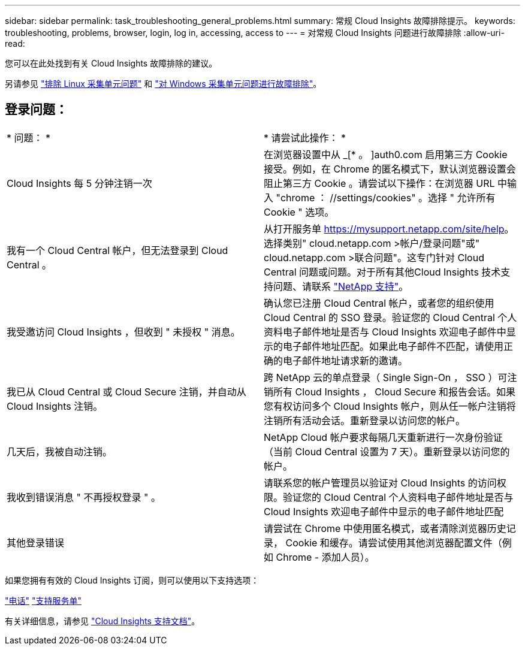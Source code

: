 ---
sidebar: sidebar 
permalink: task_troubleshooting_general_problems.html 
summary: 常规 Cloud Insights 故障排除提示。 
keywords: troubleshooting, problems, browser, login, log in, accessing, access to 
---
= 对常规 Cloud Insights 问题进行故障排除
:allow-uri-read: 


[role="lead"]
您可以在此处找到有关 Cloud Insights 故障排除的建议。

另请参见 link:task_troubleshooting_linux_acquisition_unit_problems.html["排除 Linux 采集单元问题"] 和 link:task_troubleshooting_windows_acquisition_unit_problems.html["对 Windows 采集单元问题进行故障排除"]。



== 登录问题：

|===


| * 问题： * | * 请尝试此操作： * 


| Cloud Insights 每 5 分钟注销一次 | 在浏览器设置中从 _[* 。 ]auth0.com 启用第三方 Cookie 接受。例如，在 Chrome 的匿名模式下，默认浏览器设置会阻止第三方 Cookie 。请尝试以下操作：在浏览器 URL 中输入 "chrome ： //settings/cookies" 。选择 " 允许所有 Cookie " 选项。 


| 我有一个 Cloud Central 帐户，但无法登录到 Cloud Central 。 | 从打开服务单 https://mysupport.netapp.com/site/help[]。选择类别" cloud.netapp.com >帐户/登录问题"或" cloud.netapp.com >联合问题"。这专门针对 Cloud Central 问题或问题。对于所有其他Cloud Insights 技术支持问题、请联系 link:concept_requesting_support.html["NetApp 支持"]。 


| 我受邀访问 Cloud Insights ，但收到 " 未授权 " 消息。 | 确认您已注册 Cloud Central 帐户，或者您的组织使用 Cloud Central 的 SSO 登录。验证您的 Cloud Central 个人资料电子邮件地址是否与 Cloud Insights 欢迎电子邮件中显示的电子邮件地址匹配。如果此电子邮件不匹配，请使用正确的电子邮件地址请求新的邀请。 


| 我已从 Cloud Central 或 Cloud Secure 注销，并自动从 Cloud Insights 注销。 | 跨 NetApp 云的单点登录（ Single Sign-On ， SSO ）可注销所有 Cloud Insights ， Cloud Secure 和报告会话。如果您有权访问多个 Cloud Insights 帐户，则从任一帐户注销将注销所有活动会话。重新登录以访问您的帐户。 


| 几天后，我被自动注销。 | NetApp Cloud 帐户要求每隔几天重新进行一次身份验证（当前 Cloud Central 设置为 7 天）。重新登录以访问您的帐户。 


| 我收到错误消息 " 不再授权登录 " 。 | 请联系您的帐户管理员以验证对 Cloud Insights 的访问权限。验证您的 Cloud Central 个人资料电子邮件地址是否与 Cloud Insights 欢迎电子邮件中显示的电子邮件地址匹配 


| 其他登录错误 | 请尝试在 Chrome 中使用匿名模式，或者清除浏览器历史记录， Cookie 和缓存。请尝试使用其他浏览器配置文件（例如 Chrome - 添加人员）。 
|===
如果您拥有有效的 Cloud Insights 订阅，则可以使用以下支持选项：

link:https://www.netapp.com/us/contact-us/support.aspx["电话"]
link:https://mysupport.netapp.com/site/cases/mine/create?serialNumber=95001014387268156333["支持服务单"]

有关详细信息，请参见 https://docs.netapp.com/us-en/cloudinsights/concept_requesting_support.html["Cloud Insights 支持文档"]。
